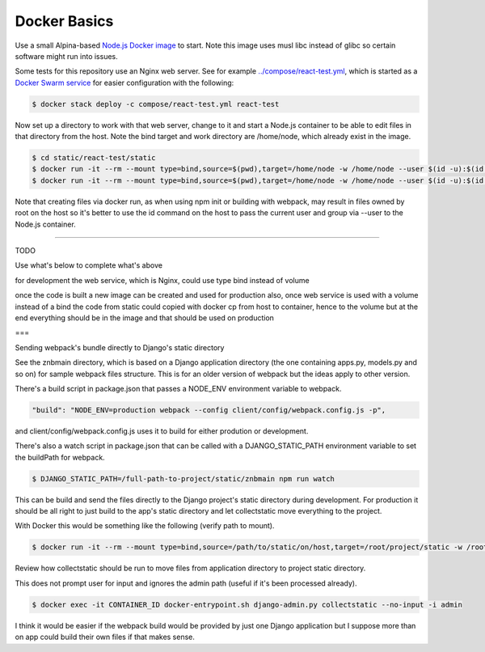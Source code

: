 Docker Basics
======================================================================================

Use a small Alpina-based `Node.js Docker image <https://hub.docker.com/_/node/>`_ to start. Note this image uses musl libc instead of glibc so certain software might run into issues.

Some tests for this repository use an Nginx web server. See for example `<../compose/react-test.yml>`_, which is started as a `Docker Swarm service <https://docs.docker.com/engine/swarm/stack-deploy/>`_ for easier configuration with the following:

.. code-block:: bash

  $ docker stack deploy -c compose/react-test.yml react-test

Now set up a directory to work with that web server, change to it and start a Node.js container to be able to edit files in that directory from the host. Note the bind target and work directory are /home/node, which already exist in the image.

.. code-block:: bash

  $ cd static/react-test/static
  $ docker run -it --rm --mount type=bind,source=$(pwd),target=/home/node -w /home/node --user $(id -u):$(id -g) node:10.11-alpine /bin/ash
  $ docker run -it --rm --mount type=bind,source=$(pwd),target=/home/node -w /home/node --user $(id -u):$(id -g) node:10.11-alpine npm init

Note that creating files via docker run, as when using npm init or building with webpack, may result in files owned by root on the host so it's better to use the id command on the host to pass the current user and group via --user to the Node.js container.

=================

TODO

Use what's below to complete what's above

for development the web service, which is Nginx, could use type bind instead of volume

once the code is built a new image can be created and used for production
also, once web service is used with a volume instead of a bind the code from static could copied with docker cp from host to container, hence to the volume
but at the end everything should be in the image and that should be used on production

===

Sending webpack's bundle directly to Django's static directory

See the znbmain directory, which is based on a Django application directory (the one containing apps.py, models.py and so on) for sample webpack files structure. This is for an older version of webpack but the ideas apply to other version.

There's a build script in package.json that passes a NODE_ENV environment variable to webpack.

.. code-block:: bash

  "build": "NODE_ENV=production webpack --config client/config/webpack.config.js -p",

and client/config/webpack.config.js uses it to build for either prodution or development.

There's also a watch script in package.json that can be called with a DJANGO_STATIC_PATH environment variable to set the buildPath for webpack.

.. code-block:: bash

  $ DJANGO_STATIC_PATH=/full-path-to-project/static/znbmain npm run watch

This can be build and send the files directly to the Django project's static directory during development. For production it should be all right to just build to the app's static directory and let collectstatic move everything to the project.

With Docker this would be something like the following (verify path to mount).

.. code-block:: bash

  $ docker run -it --rm --mount type=bind,source=/path/to/static/on/host,target=/root/project/static -w /root/project/static -e DJANGO_STATIC_PATH=/full-path-to/static/znbmain node:10.11-alpine npm run watch

Review how collectstatic should be run to move files from application directory to project static directory.

This does not prompt user for input and ignores the admin path (useful if it's been processed already).

.. code-block:: bash

  $ docker exec -it CONTAINER_ID docker-entrypoint.sh django-admin.py collectstatic --no-input -i admin

I think it would be easier if the webpack build would be provided by just one Django application but I suppose more than on app could build their own files if that makes sense.
